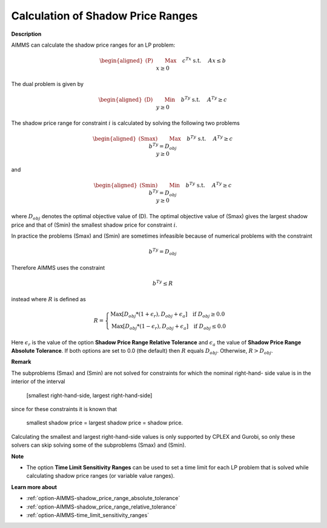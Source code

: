 

.. _Miscellaneous_Calculation_of_Shadow_Price_Ra:


Calculation of Shadow Price Ranges
==================================

**Description** 

AIMMS can calculate the shadow price ranges for an LP problem:

.. math::

   \begin{aligned}
   \text{(P)} \qquad & \text{Max} \quad && c^Tx \\
   & \text{s.t.} \quad && Ax \leq b \\
   & && x \geq 0
   \end{aligned}


The dual problem is given by

.. math::

   \begin{aligned}
   \text{(D)} \qquad & \text{Min} \quad && b^Ty \\
   & \text{s.t.} \quad && A^Ty \geq c \\
   & && y \geq 0
   \end{aligned}


The shadow price range for constraint :math:`i` is calculated by solving the following two problems

.. math::

   \begin{aligned}
   \text{(Smax)} \qquad & \text{Max} \quad && b^Ty \\
   & \text{s.t.} \quad && A^Ty \geq c \\
   & && b^Ty = D_{obj} \\
   & && y \geq 0
   \end{aligned}

and

.. math::

   \begin{aligned}
   \text{(Smin)} \qquad & \text{Min} \quad && b^Ty \\
   & \text{s.t.} \quad && A^Ty \geq c \\
   & && b^Ty = D_{obj} \\
   & && y \geq 0
   \end{aligned}


where :math:`D_{obj}` denotes the optimal objective value of (D). The optimal objective value of (Smax) gives the largest
shadow price and that of (Smin) the smallest shadow price for constraint :math:`i`.

In practice the problems (Smax) and (Smin) are sometimes infeasible because of numerical problems with the constraint

.. math::

   b^Ty = D_{obj}


Therefore AIMMS uses the constraint

.. math::

   b^Ty \leq R


instead where :math:`R` is defined as

.. math::

    R = \begin{cases}
    \text{Max}[ D_{obj} * (1 + \epsilon_r), D_{obj} + \epsilon_a ]  \quad  \text{if } D_{obj} \geq 0.0 \\
    \text{Max}[ D_{obj} * (1 - \epsilon_r), D_{obj} + \epsilon_a ]  \quad  \text{if } D_{obj} \leq 0.0
    \end{cases}

Here :math:`\epsilon_r` is the value of the option **Shadow Price Range Relative Tolerance** and
:math:`\epsilon_a` the value of **Shadow Price Range Absolute Tolerance**. If both options are set to 0.0
(the default) then :math:`R` equals :math:`D_{obj}`. Otherwise, :math:`R > D_{obj}`.


**Remark** 

The subproblems (Smax) and (Smin) are not solved for constraints for which the nominal right-hand- side
value is in the interior of the interval


	[smallest right-hand-side, largest right-hand-side]


since for these constraints it is known that


	smallest shadow price = largest shadow price = shadow price.


Calculating the smallest and largest right-hand-side values is only supported by CPLEX and Gurobi,
so only these solvers can skip solving some of the subproblems (Smax) and (Smin).


**Note** 

*	The option **Time Limit Sensitivity Ranges** can be used to set a time limit for each LP problem that is solved while calculating shadow price ranges (or variable value ranges).




**Learn more about** 

*	:ref:`option-AIMMS-shadow_price_range_absolute_tolerance`  
*	:ref:`option-AIMMS-shadow_price_range_relative_tolerance` 
*	:ref:`option-AIMMS-time_limit_sensitivity_ranges`  



